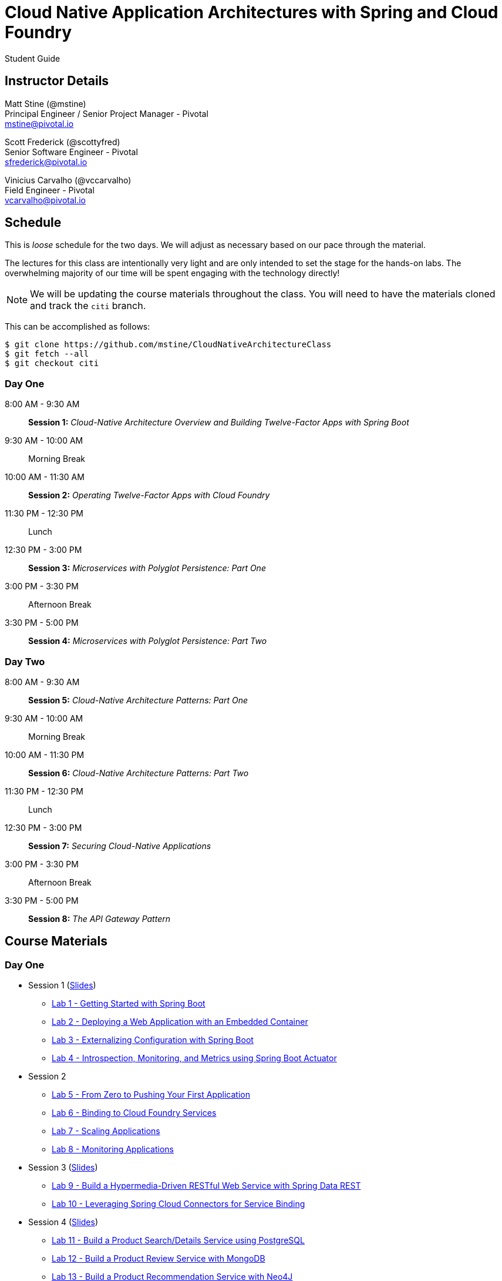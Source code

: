 = Cloud Native Application Architectures with Spring and Cloud Foundry

Student Guide

== Instructor Details

Matt Stine (@mstine) +
Principal Engineer / Senior Project Manager - Pivotal +
mstine@pivotal.io

Scott Frederick (@scottyfred) +
Senior Software Engineer - Pivotal +
sfrederick@pivotal.io

Vinicius Carvalho (@vccarvalho) +
Field Engineer - Pivotal +
vcarvalho@pivotal.io

== Schedule

This is _loose_ schedule for the two days. We will adjust as necessary based on our pace through the material.

The lectures for this class are intentionally very light and are only intended to set the stage for the hands-on labs.
The overwhelming majority of our time will be spent engaging with the technology directly!

NOTE: We will be updating the course materials throughout the class. You will need to have the materials cloned and track the `citi` branch.

This can be accomplished as follows:

----
$ git clone https://github.com/mstine/CloudNativeArchitectureClass
$ git fetch --all
$ git checkout citi
----

=== Day One

8:00 AM - 9:30 AM:: *Session 1:* _Cloud-Native Architecture Overview and Building Twelve-Factor Apps with Spring Boot_
9:30 AM - 10:00 AM:: Morning Break
10:00 AM - 11:30 AM:: *Session 2:* _Operating Twelve-Factor Apps with Cloud Foundry_
11:30 PM - 12:30 PM:: Lunch
12:30 PM - 3:00 PM:: *Session 3:* _Microservices with Polyglot Persistence: Part One_
3:00 PM - 3:30 PM:: Afternoon Break
3:30 PM - 5:00 PM:: *Session 4:* _Microservices with Polyglot Persistence: Part Two_

=== Day Two

8:00 AM - 9:30 AM:: *Session 5:* _Cloud-Native Architecture Patterns: Part One_
9:30 AM - 10:00 AM:: Morning Break
10:00 AM - 11:30 PM:: *Session 6:* _Cloud-Native Architecture Patterns: Part Two_
11:30 PM - 12:30 PM:: Lunch
12:30 PM - 3:00 PM:: *Session 7:* _Securing Cloud-Native Applications_
3:00 PM - 3:30 PM:: Afternoon Break
3:30 PM - 5:00 PM:: *Session 8:* _The API Gateway Pattern_

== Course Materials

=== Day One

* Session 1 (link:day_01/session_01/session_01.pdf[Slides])
** link:day_01/session_01/lab_01/lab_01.html[Lab 1 - Getting Started with Spring Boot]
** link:day_01/session_01/lab_02/lab_02.html[Lab 2 - Deploying a Web Application with an Embedded Container]
** link:day_01/session_01/lab_03/lab_03.html[Lab 3 - Externalizing Configuration with Spring Boot]
** link:day_01/session_01/lab_04/lab_04.html[Lab 4 - Introspection, Monitoring, and Metrics using Spring Boot Actuator]
* Session 2
** link:day_01/session_02/lab_05/lab_05.html[Lab 5 - From Zero to Pushing Your First Application]
** link:day_01/session_02/lab_06/lab_06.html[Lab 6 - Binding to Cloud Foundry Services]
** link:day_01/session_02/lab_07/lab_07.html[Lab 7 - Scaling Applications]
** link:day_01/session_02/lab_08/lab_08.html[Lab 8 - Monitoring Applications]
* Session 3 (link:day_01/session_03/session_03.pdf[Slides])
** link:day_01/session_03/lab_09/lab_09.html[Lab 9 - Build a Hypermedia-Driven RESTful Web Service with Spring Data REST]
** link:day_01/session_03/lab_10/lab_10.html[Lab 10 - Leveraging Spring Cloud Connectors for Service Binding]
* Session 4 (link:day_01/session_04/session_04.pdf[Slides])
** link:day_01/session_04/lab_11/lab_11.html[Lab 11 - Build a Product Search/Details Service using PostgreSQL]
** link:day_01/session_04/lab_12/lab_12.html[Lab 12 - Build a Product Review Service with MongoDB]
** link:day_01/session_04/lab_13/lab_13.html[Lab 13 - Build a Product Recommendation Service with Neo4J]

=== Day Two

* Session 5 (link:day_02/session_05/session_05.pdf[Slides])
** link:day_02/session_05/lab_14/lab_14.html[Lab 14 - Deploying and Using Spring Cloud Config Server]
** link:day_02/session_05/lab_15/lab_15.html[Lab 15 - Refreshing Configuration with Spring Cloud Bus]
** link:day_02/session_05/lab_16/lab_16.html[Lab 16 - Leveraging Eureka for Service Discovery via Spring Cloud Netflix]
* Session 6 (link:day_02/session_06/session_06.pdf[Slides])
** link:day_02/session_06/lab_17/lab_17.html[Lab 17 - Client-Side Load Balancing with Ribbon]
** link:day_02/session_06/lab_18/lab_18.html[Lab 18 - Declarative REST Clients with Feign]
** link:day_02/session_06/lab_19/lab_19.html[Lab 19 - Fault-Tolerance with Hystrix]
** link:day_02/session_06/lab_20/lab_20.html[Lab 20 - Monitoring Circuit Breakers with Hystrix Dashboard]
* Session 7 (link:day_02/session_07/session_07.pdf[Slides])
** link:day_02/session_07/lab_21/lab_21.html[Lab 21 - Creating an OAuth2 Authorization Server]
** link:day_02/session_07/lab_22/lab_22.html[Lab 22 - Securing a Resource Server with Spring Cloud Security]
* Session 8 (link:day_02/session_08/session_08.pdf[Slides])
** link:day_02/session_08/lab_23/lab_23.html[Lab 23 - Building a Simple Reverse Proxy with Zuul]
** link:day_02/session_08/lab_24/lab_24.html[Lab 24 - API Aggregation and Transformation with RxJava]
** link:day_02/session_08/lab_25/lab_25.html[Lab 25 - Implementing OAuth2 SSO in the API Gateway with Spring Cloud Security]
** link:day_02/session_08/lab_26/lab_26.html[Lab 26 - Icing on the Cake: Adding the User Interface]
